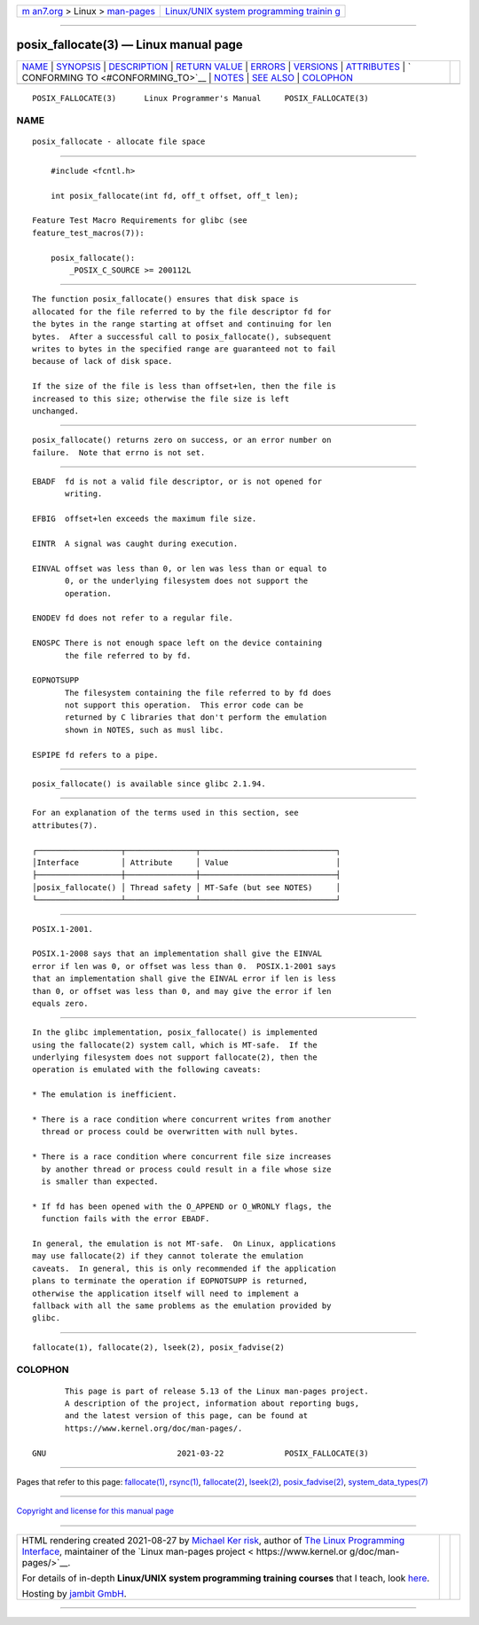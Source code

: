 .. container:: page-top

.. container:: nav-bar

   +----------------------------------+----------------------------------+
   | `m                               | `Linux/UNIX system programming   |
   | an7.org <../../../index.html>`__ | trainin                          |
   | > Linux >                        | g <http://man7.org/training/>`__ |
   | `man-pages <../index.html>`__    |                                  |
   +----------------------------------+----------------------------------+

--------------

posix_fallocate(3) — Linux manual page
======================================

+-----------------------------------+-----------------------------------+
| `NAME <#NAME>`__ \|               |                                   |
| `SYNOPSIS <#SYNOPSIS>`__ \|       |                                   |
| `DESCRIPTION <#DESCRIPTION>`__ \| |                                   |
| `RETURN VALUE <#RETURN_VALUE>`__  |                                   |
| \| `ERRORS <#ERRORS>`__ \|        |                                   |
| `VERSIONS <#VERSIONS>`__ \|       |                                   |
| `ATTRIBUTES <#ATTRIBUTES>`__ \|   |                                   |
| `                                 |                                   |
| CONFORMING TO <#CONFORMING_TO>`__ |                                   |
| \| `NOTES <#NOTES>`__ \|          |                                   |
| `SEE ALSO <#SEE_ALSO>`__ \|       |                                   |
| `COLOPHON <#COLOPHON>`__          |                                   |
+-----------------------------------+-----------------------------------+
| .. container:: man-search-box     |                                   |
+-----------------------------------+-----------------------------------+

::

   POSIX_FALLOCATE(3)      Linux Programmer's Manual     POSIX_FALLOCATE(3)

NAME
-------------------------------------------------

::

          posix_fallocate - allocate file space


---------------------------------------------------------

::

          #include <fcntl.h>

          int posix_fallocate(int fd, off_t offset, off_t len);

      Feature Test Macro Requirements for glibc (see
      feature_test_macros(7)):

          posix_fallocate():
              _POSIX_C_SOURCE >= 200112L


---------------------------------------------------------------

::

          The function posix_fallocate() ensures that disk space is
          allocated for the file referred to by the file descriptor fd for
          the bytes in the range starting at offset and continuing for len
          bytes.  After a successful call to posix_fallocate(), subsequent
          writes to bytes in the specified range are guaranteed not to fail
          because of lack of disk space.

          If the size of the file is less than offset+len, then the file is
          increased to this size; otherwise the file size is left
          unchanged.


-----------------------------------------------------------------

::

          posix_fallocate() returns zero on success, or an error number on
          failure.  Note that errno is not set.


-----------------------------------------------------

::

          EBADF  fd is not a valid file descriptor, or is not opened for
                 writing.

          EFBIG  offset+len exceeds the maximum file size.

          EINTR  A signal was caught during execution.

          EINVAL offset was less than 0, or len was less than or equal to
                 0, or the underlying filesystem does not support the
                 operation.

          ENODEV fd does not refer to a regular file.

          ENOSPC There is not enough space left on the device containing
                 the file referred to by fd.

          EOPNOTSUPP
                 The filesystem containing the file referred to by fd does
                 not support this operation.  This error code can be
                 returned by C libraries that don't perform the emulation
                 shown in NOTES, such as musl libc.

          ESPIPE fd refers to a pipe.


---------------------------------------------------------

::

          posix_fallocate() is available since glibc 2.1.94.


-------------------------------------------------------------

::

          For an explanation of the terms used in this section, see
          attributes(7).

          ┌──────────────────┬───────────────┬─────────────────────────────┐
          │Interface         │ Attribute     │ Value                       │
          ├──────────────────┼───────────────┼─────────────────────────────┤
          │posix_fallocate() │ Thread safety │ MT-Safe (but see NOTES)     │
          └──────────────────┴───────────────┴─────────────────────────────┘


-------------------------------------------------------------------

::

          POSIX.1-2001.

          POSIX.1-2008 says that an implementation shall give the EINVAL
          error if len was 0, or offset was less than 0.  POSIX.1-2001 says
          that an implementation shall give the EINVAL error if len is less
          than 0, or offset was less than 0, and may give the error if len
          equals zero.


---------------------------------------------------

::

          In the glibc implementation, posix_fallocate() is implemented
          using the fallocate(2) system call, which is MT-safe.  If the
          underlying filesystem does not support fallocate(2), then the
          operation is emulated with the following caveats:

          * The emulation is inefficient.

          * There is a race condition where concurrent writes from another
            thread or process could be overwritten with null bytes.

          * There is a race condition where concurrent file size increases
            by another thread or process could result in a file whose size
            is smaller than expected.

          * If fd has been opened with the O_APPEND or O_WRONLY flags, the
            function fails with the error EBADF.

          In general, the emulation is not MT-safe.  On Linux, applications
          may use fallocate(2) if they cannot tolerate the emulation
          caveats.  In general, this is only recommended if the application
          plans to terminate the operation if EOPNOTSUPP is returned,
          otherwise the application itself will need to implement a
          fallback with all the same problems as the emulation provided by
          glibc.


---------------------------------------------------------

::

          fallocate(1), fallocate(2), lseek(2), posix_fadvise(2)

COLOPHON
---------------------------------------------------------

::

          This page is part of release 5.13 of the Linux man-pages project.
          A description of the project, information about reporting bugs,
          and the latest version of this page, can be found at
          https://www.kernel.org/doc/man-pages/.

   GNU                            2021-03-22             POSIX_FALLOCATE(3)

--------------

Pages that refer to this page:
`fallocate(1) <../man1/fallocate.1.html>`__, 
`rsync(1) <../man1/rsync.1.html>`__, 
`fallocate(2) <../man2/fallocate.2.html>`__, 
`lseek(2) <../man2/lseek.2.html>`__, 
`posix_fadvise(2) <../man2/posix_fadvise.2.html>`__, 
`system_data_types(7) <../man7/system_data_types.7.html>`__

--------------

`Copyright and license for this manual
page <../man3/posix_fallocate.3.license.html>`__

--------------

.. container:: footer

   +-----------------------+-----------------------+-----------------------+
   | HTML rendering        |                       | |Cover of TLPI|       |
   | created 2021-08-27 by |                       |                       |
   | `Michael              |                       |                       |
   | Ker                   |                       |                       |
   | risk <https://man7.or |                       |                       |
   | g/mtk/index.html>`__, |                       |                       |
   | author of `The Linux  |                       |                       |
   | Programming           |                       |                       |
   | Interface <https:     |                       |                       |
   | //man7.org/tlpi/>`__, |                       |                       |
   | maintainer of the     |                       |                       |
   | `Linux man-pages      |                       |                       |
   | project <             |                       |                       |
   | https://www.kernel.or |                       |                       |
   | g/doc/man-pages/>`__. |                       |                       |
   |                       |                       |                       |
   | For details of        |                       |                       |
   | in-depth **Linux/UNIX |                       |                       |
   | system programming    |                       |                       |
   | training courses**    |                       |                       |
   | that I teach, look    |                       |                       |
   | `here <https://ma     |                       |                       |
   | n7.org/training/>`__. |                       |                       |
   |                       |                       |                       |
   | Hosting by `jambit    |                       |                       |
   | GmbH                  |                       |                       |
   | <https://www.jambit.c |                       |                       |
   | om/index_en.html>`__. |                       |                       |
   +-----------------------+-----------------------+-----------------------+

--------------

.. container:: statcounter

   |Web Analytics Made Easy - StatCounter|

.. |Cover of TLPI| image:: https://man7.org/tlpi/cover/TLPI-front-cover-vsmall.png
   :target: https://man7.org/tlpi/
.. |Web Analytics Made Easy - StatCounter| image:: https://c.statcounter.com/7422636/0/9b6714ff/1/
   :class: statcounter
   :target: https://statcounter.com/
